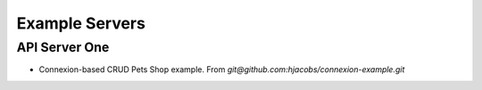 Example Servers
~~~~~~~~~~~~~~~~~~~~~~


API Server One
================

- Connexion-based CRUD Pets Shop example. From `git@github.com:hjacobs/connexion-example.git`